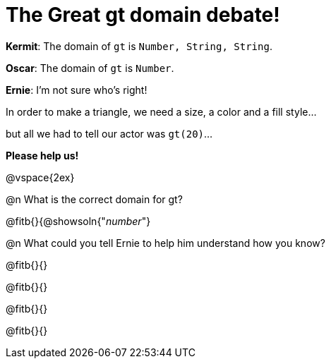 = The Great gt domain debate!

[.indentedpara]
--
*Kermit*: The domain of `gt` is `Number, String, String`.

*Oscar*: The domain of `gt` is `Number`.

*Ernie*: I'm not sure who's right! 

[.indentedpara]
In order to make a triangle, we need a size, a color and a fill style... 

[.indentedpara]
but all we had to tell our actor was `gt(20)`...

*Please help us!*
--

@vspace{2ex}



@n What is the correct domain for gt?

@fitb{}{@showsoln{"_number_"}

@n What could you tell Ernie to help him understand how you know?

@fitb{}{}

@fitb{}{}

@fitb{}{}

@fitb{}{}
